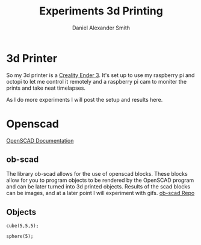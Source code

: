 #+Title: Experiments 3d Printing
#+Author: Daniel Alexander Smith
#+Email: nalisarc@gmail.com

* 3d Printer
So my 3d printer is a [[https://www.amazon.com/gp/product/B07D218NX3/][Creality Ender 3]].
It's set up to use my raspberry pi and octopi to let me control it remotely
and a raspberry pi cam to moniter the prints and take neat timelapses.

As I do more experiments I will post the setup and results here.
* Openscad
[[https://www.openscad.org/documentation.html][OpenSCAD Documentation]]
** ob-scad
 The library ob-scad allows for the use of openscad blocks.
 These blocks allow for you to program objects to be rendered by the OpenSCAD program
 and can be later turned into 3d printed objects.
 Results of the scad blocks can be images, and at a later point I will experiment with gifs.
 [[https://github.com/wose/ob-scad][ob-scad Repo]]
** Objects

 #+name: cube
 #+BEGIN_SRC scad :file cube.png :tangle cube.scad 
 cube(5,5,5);
 #+END_SRC

 #+name: sphere
 #+BEGIN_SRC scad :file sphere.png
 sphere(5);
 #+END_SRC

 #+name: union
 #+BEGIN_SRC scad :file union.png
 #+END_SRC
